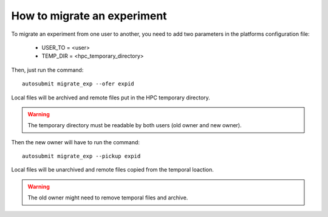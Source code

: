 How to migrate an experiment
============================
To migrate an experiment from one user to another, you need to add two parameters in the platforms configuration file:

 * USER_TO = <user>
 * TEMP_DIR = <hpc_temporary_directory>

Then, just run the command:
::

    autosubmit migrate_exp --ofer expid


Local files will be archived and remote files put in the HPC temporary directory.

.. warning:: The temporary directory must be readable by both users (old owner and new owner).

Then the new owner will have to run the command:
::

    autosubmit migrate_exp --pickup expid



Local files will be unarchived and remote files copied from the temporal loaction.

.. warning:: The old owner might need to remove temporal files and archive.